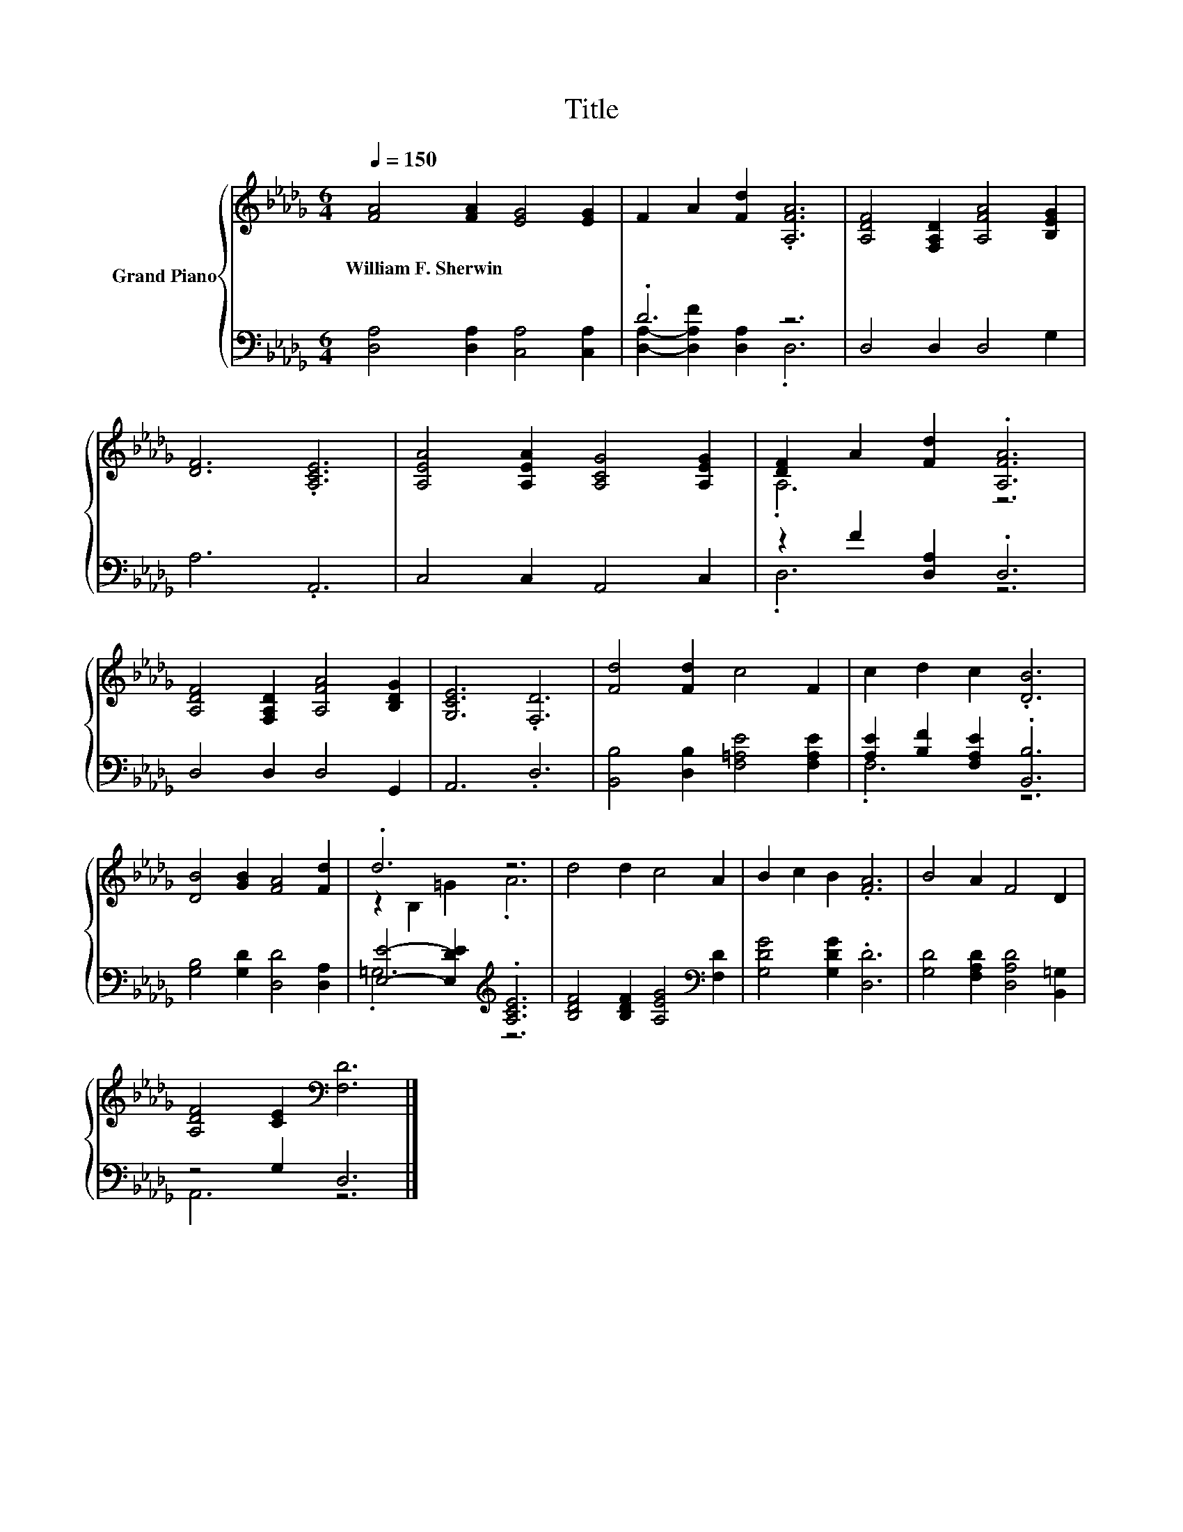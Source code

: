 X:1
T:Title
%%score { ( 1 4 ) | ( 2 3 ) }
L:1/8
Q:1/4=150
M:6/4
K:Db
V:1 treble nm="Grand Piano"
V:4 treble 
V:2 bass 
V:3 bass 
V:1
 [FA]4 [FA]2 [EG]4 [EG]2 | F2 A2 [Fd]2 .[A,FA]6 | [A,DF]4 [F,A,D]2 [A,FA]4 [B,EG]2 | %3
w: William~F.~Sherwin * * *|||
 [DF]6 .[A,CE]6 | [A,EA]4 [A,EA]2 [A,CG]4 [A,EG]2 | [DF]2 A2 [Fd]2 .[A,FA]6 | %6
w: |||
 [A,DF]4 [F,A,D]2 [A,FA]4 [B,DG]2 | [G,CE]6 .[F,D]6 | [Fd]4 [Fd]2 c4 F2 | c2 d2 c2 .[DB]6 | %10
w: ||||
 [DB]4 [GB]2 [FA]4 [Fd]2 | .d6 z6 | d4 d2 c4 A2 | B2 c2 B2 .[FA]6 | B4 A2 F4 D2 | %15
w: |||||
 [A,DF]4 [CE]2[K:bass] [F,D]6 |] %16
w: |
V:2
 [D,A,]4 [D,A,]2 [C,A,]4 [C,A,]2 | .D6 z6 | D,4 D,2 D,4 G,2 | A,6 .A,,6 | C,4 C,2 A,,4 C,2 | %5
 z2 F2 [D,A,]2 .D,6 | D,4 D,2 D,4 G,,2 | A,,6 .D,6 | [B,,B,]4 [D,B,]2 [F,=A,E]4 [F,A,E]2 | %9
 [A,E]2 [B,F]2 [F,A,E]2 .[B,,B,]6 | [G,B,]4 [G,D]2 [D,D]4 [D,A,]2 | %11
 [E,E]4- [E,DE]2[K:treble] .[A,CE]6 | [B,DF]4 [B,DF]2 [A,EG]4[K:bass] [F,D]2 | %13
 [G,DG]4 [G,DG]2 .[D,D]6 | [G,D]4 [F,A,D]2 [D,A,D]4 [B,,=G,]2 | z4 G,2 D,6 |] %16
V:3
 x12 | [D,A,]2- [D,A,F]2 [D,A,]2 .D,6 | x12 | x12 | x12 | .D,6 z6 | x12 | x12 | x12 | .F,6 z6 | %10
 x12 | .=G,6[K:treble] z6 | x10[K:bass] x2 | x12 | x12 | A,,6 z6 |] %16
V:4
 x12 | x12 | x12 | x12 | x12 | .A,6 z6 | x12 | x12 | x12 | x12 | x12 | z2 B,2 =G2 .A6 | x12 | x12 | %14
 x12 | x6[K:bass] x6 |] %16

